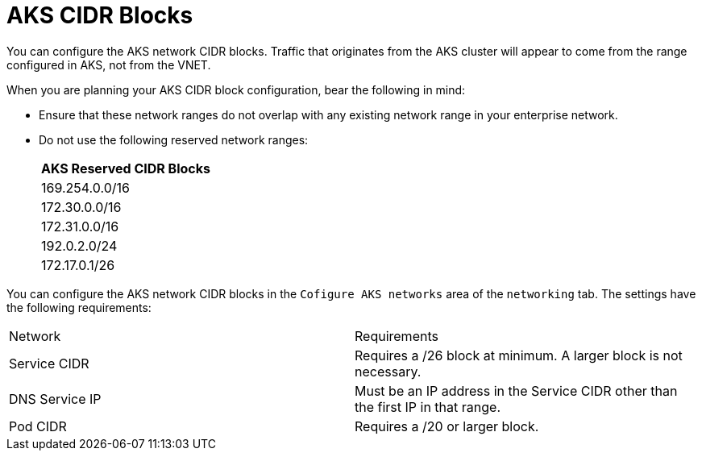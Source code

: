[id="azure_aks-cidr_{context}"]

= AKS CIDR Blocks

You can configure the AKS network CIDR blocks.
Traffic that originates from the AKS cluster will appear to come from the range configured in AKS, not from the VNET.

When you are planning your AKS CIDR block configuration, bear the following in mind:

* Ensure that these network ranges do not overlap with any existing network range in your enterprise network.

* Do not use the following reserved network ranges:
+
[cols="a"]
|===
|AKS Reserved CIDR Blocks

|169.254.0.0/16
|172.30.0.0/16
|172.31.0.0/16
|192.0.2.0/24
|172.17.0.1/26
|===

You can configure the AKS network CIDR blocks in the `Cofigure AKS networks` area of the `networking` tab.
The settings have the following requirements:

[cols="a,a"]
|===
|Network |Requirements
|Service CIDR | Requires a /26 block at minimum. A larger block is not necessary.
|DNS Service IP | Must be an IP address in the Service CIDR other than the first IP in that range.
|Pod CIDR | Requires a /20 or larger block.

|===

